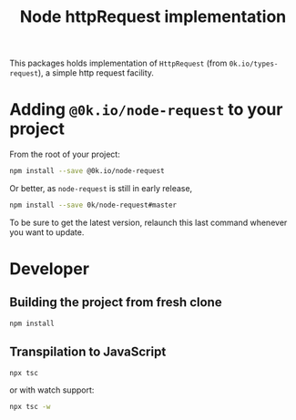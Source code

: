 # -*- ispell-local-dictionary: "english" -*-

#+TITLE: Node httpRequest implementation

This packages holds implementation of =HttpRequest= (from
=0k.io/types-request=), a simple http request facility.

* Adding =@0k.io/node-request= to your project

From the root of your project:

#+begin_src sh
npm install --save @0k.io/node-request
#+end_src

Or better, as =node-request= is still in early release,

#+begin_src sh
npm install --save 0k/node-request#master
#+end_src

To be sure to get the latest version, relaunch this last command
whenever you want to update.

* Developer

** Building the project from fresh clone

#+begin_src sh
npm install
#+end_src

** Transpilation to JavaScript

#+begin_src sh
npx tsc
#+end_src

or with watch support:

#+begin_src sh
npx tsc -w
#+end_src
